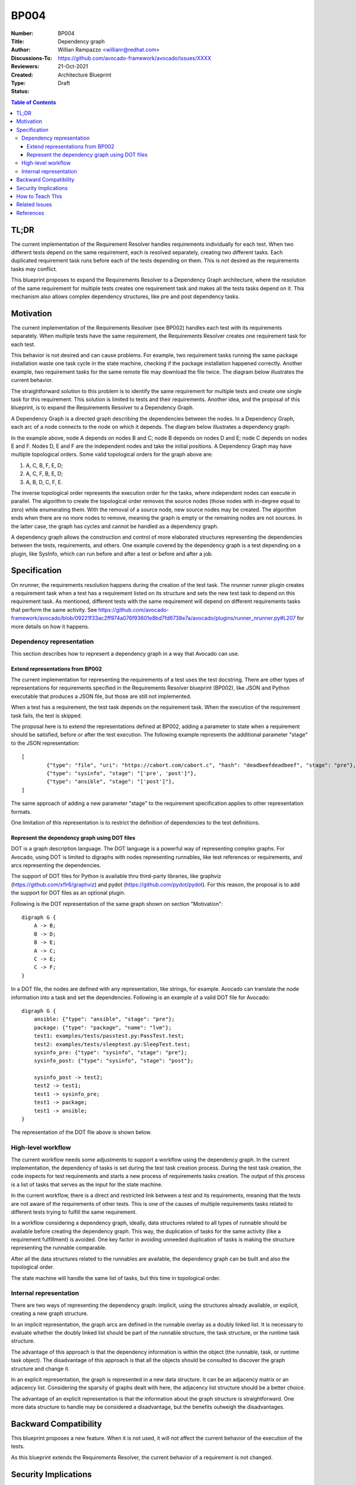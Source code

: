 BP004
#####

:Number: BP004
:Title: Dependency graph
:Author: Willian Rampazzo <willianr@redhat.com>
:Discussions-To: https://github.com/avocado-framework/avocado/issues/XXXX
:Reviewers:
:Created: 21-Oct-2021
:Type: Architecture Blueprint
:Status: Draft

.. contents:: Table of Contents

TL;DR
*****

The current implementation of the Requirement Resolver handles requirements individually for each test. When two different tests depend on the same requirement, each is resolved separately, creating two different tasks. Each duplicated requirement task runs before each of the tests depending on them. This is not desired as the requirements tasks may conflict.

This blueprint proposes to expand the Requirements Resolver to a Dependency Graph architecture, where the resolution of the same requirement for multiple tests creates one requirement task and makes all the tests tasks depend on it. This mechanism also allows complex dependency structures, like pre and post dependency tasks.

Motivation
**********

The current implementation of the Requirements Resolver (see BP002) handles each test with its requirements separately. When multiple tests have the same requirement, the Requirements Resolver creates one requirement task for each test.

This behavior is not desired and can cause problems. For example, two requirement tasks running the same package installation waste one task cycle in the state machine, checking if the package installation happened correctly. Another example, two requirement tasks for the same remote file may download the file twice. The diagram below illustrates the current behavior.

.. image:: images/BP004/current_requirements_resolver.png
   :width: 400
   :alt: Current requirement resolver behavior

The straightforward solution to this problem is to identify the same requirement for multiple tests and create one single task for this requirement. This solution is limited to tests and their requirements. Another idea, and the proposal of this blueprint, is to expand the Requirements Resolver to a Dependency Graph.

A Dependency Graph is a directed graph describing the dependencies between the nodes. In a Dependency Graph, each arc of a node connects to the node on which it depends. The diagram below illustrates a dependency graph:

.. image:: images/BP004/dependency_graph.png
   :width: 400
   :alt: A dependency graph

In the example above, node A depends on nodes B and C; node B depends on nodes D and E; node C depends on nodes E and F. Nodes D, E and F are the independent nodes and take the initial positions. A Dependency Graph may have multiple topological orders. Some valid topological orders for the graph above are:

1. A, C, B, F, E, D;

2. A, C, F, B, E, D;

3. A, B, D, C, F, E.

The inverse topological order represents the execution order for the tasks, where independent nodes can execute in parallel. The algorithm to create the topological order removes the source nodes (those nodes with in-degree equal to zero) while enumerating them. With the removal of a source node, new source nodes may be created. The algorithm ends when there are no more nodes to remove, meaning the graph is empty or the remaining nodes are not sources. In the latter case, the graph has cycles and cannot be handled as a dependency graph.

A dependency graph allows the construction and control of more elaborated structures representing the dependencies between the tests, requirements, and others. One example covered by the dependency graph is a test depending on a plugin, like SysInfo, which can run before and after a test or before and after a job.

Specification
*************

On nrunner, the requirements resolution happens during the creation of the test task. The nrunner runner plugin creates a requirement task when a test has a requirement listed on its structure and sets the new test task to depend on this requirement task. As mentioned, different tests with the same requirement will depend on different requirements tasks that perform the same activity. See https://github.com/avocado-framework/avocado/blob/09221f33ac2ff974a076f93601e8bd7fd6738e7a/avocado/plugins/runner_nrunner.py#L207 for more details on how it happens.

Dependency representation
=========================

This section describes how to represent a dependency graph in a way that Avocado can use.

Extend representations from BP002
---------------------------------

The current implementation for representing the requirements of a test uses the test docstring. There are other types of representations for requirements specified in the Requirements Resolver blueprint (BP002), like JSON and Python executable that produces a JSON file, but those are still not implemented.

When a test has a requirement, the test task depends on the requirement task. When the execution of the requirement task fails, the test is skipped.

The proposal here is to extend the representations defined at BP002, adding a parameter to state when a requirement should be satisfied, before or after the test execution. The following example represents the additional parameter "stage" to the JSON representation::

	[
		{"type": "file", "uri": "https://cabort.com/cabort.c", "hash": "deadbeefdeadbeef", "stage": "pre"},
		{"type": "sysinfo", "stage": "['pre', 'post']"},
		{"type": "ansible", "stage": "['post']"},
	]

The same approach of adding a new parameter "stage" to the requirement specification applies to other representation formats.

One limitation of this representation is to restrict the definition of dependencies to the test definitions.

Represent the dependency graph using DOT files
----------------------------------------------

DOT is a graph description language. The DOT language is a powerful way of representing complex graphs. For Avocado, using DOT is limited to digraphs with nodes representing runnables, like test references or requirements, and arcs representing the dependencies.

The support of DOT files for Python is available thru third-party libraries, like graphviz (https://github.com/xflr6/graphviz) and pydot (https://github.com/pydot/pydot). For this reason, the proposal is to add the support for DOT files as an optional plugin.

Following is the DOT representation of the same graph shown on section "Motivation"::

    digraph G {
        A -> B;
        B -> D;
        B -> E;
        A -> C;
        C -> E;
        C -> F;
    }

In a DOT file, the nodes are defined with any representation, like strings, for example. Avocado can translate the node information into a task and set the dependencies. Following is an example of a valid DOT file for Avocado::

    digraph G {
        ansible: {"type": "ansible", "stage": "pre"};
        package: {"type": "package", "name": "lvm"};
        test1: examples/tests/passtest.py:PassTest.test;
        test2: examples/tests/sleeptest.py:SleepTest.test;
        sysinfo_pre: {"type": "sysinfo", "stage": "pre"};
        sysinfo_post: {"type": "sysinfo", "stage": "post"};

        sysinfo_post -> test2;
        test2 -> test1;
        test1 -> sysinfo_pre;
        test1 -> package;
        test1 -> ansible;
    }

The representation of the DOT file above is shown below.

.. image:: images/BP004/dot_representation.png
   :width: 400
   :alt: Representation of the DOT file

High-level workflow
===================

The current workflow needs some adjustments to support a workflow using the dependency graph. In the current implementation, the dependency of tasks is set during the test task creation process. During the test task creation, the code inspects for test requirements and starts a new process of requirements tasks creation. The output of this process is a list of tasks that serves as the input for the state machine.

In the current workflow, there is a direct and restricted link between a test and its requirements, meaning that the tests are not aware of the requirements of other tests. This is one of the causes of multiple requirements tasks related to different tests trying to fulfill the same requirement.

In a workflow considering a dependency graph, ideally, data structures related to all types of runnable should be available before creating the dependency graph. This way, the duplication of tasks for the same activity (like a requirement fulfillment) is avoided. One key factor in avoiding unneeded duplication of tasks is making the structure representing the runnable comparable.

After all the data structures related to the runnables are available, the dependency graph can be built and also the topological order.

The state machine will handle the same list of tasks, but this time in topological order.

Internal representation
=======================

There are two ways of representing the dependency graph: implicit, using the structures already available, or explicit, creating a new graph structure.

In an implicit representation, the graph arcs are defined in the runnable overlay as a doubly linked list. It is necessary to evaluate whether the doubly linked list should be part of the runnable structure, the task structure, or the runtime task structure.

The advantage of this approach is that the dependency information is within the object (the runnable, task, or runtime task object). The disadvantage of this approach is that all the objects should be consulted to discover the graph structure and change it.

In an explicit representation, the graph is represented in a new data structure. It can be an adjacency matrix or an adjacency list. Considering the sparsity of graphs dealt with here, the adjacency list structure should be a better choice.

The advantage of an explicit representation is that the information about the graph structure is straightforward. One more data structure to handle may be considered a disadvantage, but the benefits outweigh the disadvantages.

Backward Compatibility
***********************

This blueprint proposes a new feature. When it is not used, it will not affect the current behavior of the execution of the tests.

As this blueprint extends the Requirements Resolver, the current behavior of a requirement is not changed.

Security Implications
*********************

As far as analyzed, this feature does not introduce new security implications.

It is important to note that the security implication described on BP002 for Python executable to build the requirements file is also valid in this blueprint.

How to Teach This
*****************

One of the steps in developing this feature, and as soon as it replaces the current Requirements Resolver, should be to extend the documentation at https://avocado-framework.readthedocs.io/en/latest/guides/user/chapters/requirements.html.

The addition of more complex examples is another way to spread the new feature.

Related Issues
**************

Here is a list of all issues related to this blueprint:

#.

References
**********

[1] - Reference 1

[2] - Reference 2
